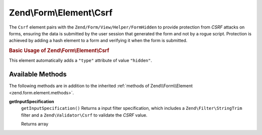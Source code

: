.. _zend.form.element.csrf:

Zend\\Form\\Element\\Csrf
=========================

The ``Csrf`` element pairs with the ``Zend/Form/View/Helper/FormHidden`` to provide protection from *CSRF* attacks on forms, ensuring the data is submitted by the user session that generated the form and not by a rogue script. Protection is achieved by adding a hash element to a form and verifying it when the form is submitted.

.. _zend.form.element.csrf.usage:

.. rubric:: Basic Usage of Zend\\Form\\Element\\Csrf

This element automatically adds a ``"type"`` attribute of value ``"hidden"``.

.. code-block:: php
   :linenos:

   use Zend\Form\Element;
   use Zend\Form\Form;

   $csrf = new Element\Csrf('csrf');

   $form = new Form('my-form');
   $form->add($csrf);

.. _zend.form.element.csrf.methods:

Available Methods
-----------------

The following methods are in addition to the inherited :ref:`methods of Zend\\Form\\Element <zend.form.element.methods>`.

.. _zend.form.element.csrf.methods.get-input-specification:

**getInputSpecification**
   ``getInputSpecification()``
   Returns a input filter specification, which includes a ``Zend\Filter\StringTrim`` filter and a ``Zend\Validator\Csrf`` to validate the *CSRF* value.

   Returns array


